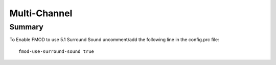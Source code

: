 .. _multi-channel:

Multi-Channel
=============

Summary
-------

To Enable FMOD to use 5.1 Surround Sound uncomment/add the following line in
the config.prc file::

   fmod-use-surround-sound true



